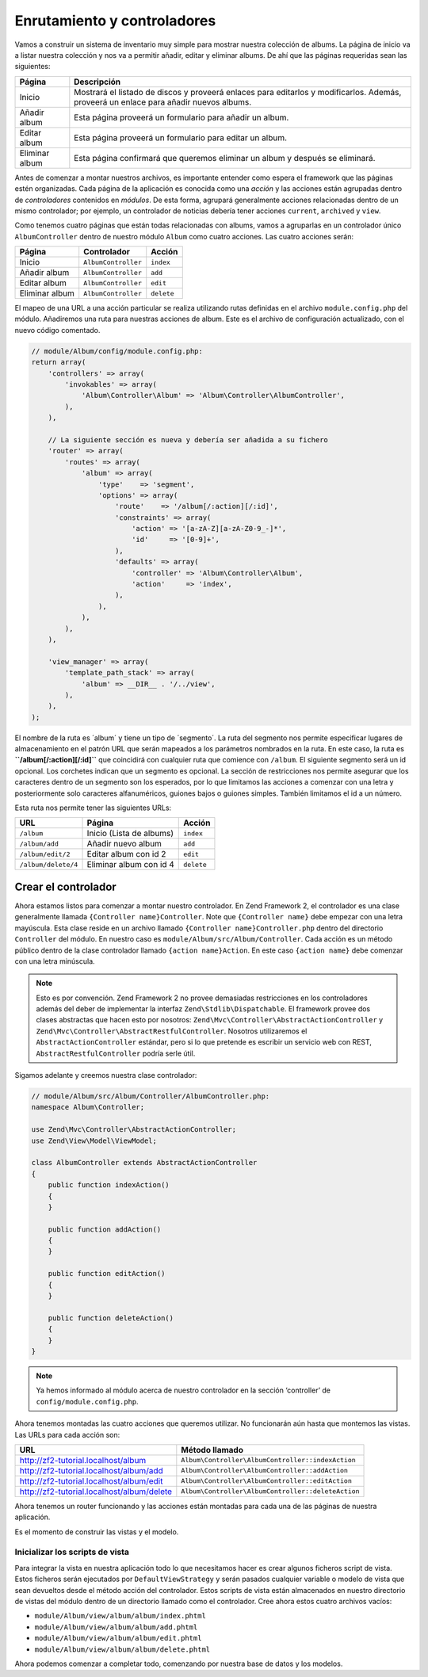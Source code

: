 .. _user-guide.routing-and-controllers:

############################
Enrutamiento y controladores
############################

Vamos a construir un sistema de inventario muy simple para mostrar nuestra
colección de albums. La página de inicio va a listar nuestra colección y nos va a permitir añadir, editar y
eliminar albums. De ahí que las páginas requeridas sean las siguientes:

+-----------------+--------------------------------------------------------------+
| Página          | Descripción                                                  |
+=================+==============================================================+
| Inicio          | Mostrará el listado de discos y proveerá enlaces para        |
|                 | editarlos y modificarlos. Además, proveerá un enlace para    |
|                 | añadir nuevos albums.                                        |
+-----------------+--------------------------------------------------------------+
| Añadir album    | Esta página proveerá un formulario para añadir un album.     |
+-----------------+--------------------------------------------------------------+
| Editar album    | Esta página proveerá un formulario para editar un album.     |
+-----------------+--------------------------------------------------------------+
| Eliminar album  | Esta página confirmará que queremos eliminar un album y      |
|                 | después se eliminará.                                        |
+-----------------+--------------------------------------------------------------+

Antes de comenzar a montar nuestros archivos, es importante entender como espera el
framework que las páginas estén organizadas. Cada página de la aplicación es conocida como una
*acción* y las acciones están agrupadas dentro de *controladores* contenidos en *módulos*.
De esta forma, agrupará generalmente acciones relacionadas dentro de un mismo controlador;
por ejemplo, un controlador de noticias debería tener acciones ``current``, ``archived`` y ``view``.

Como tenemos cuatro páginas que están todas relacionadas con albums, vamos a agruparlas en un controlador
único ``AlbumController`` dentro de nuestro módulo ``Album`` como cuatro acciones.
Las cuatro acciones serán:

+-----------------+---------------------+------------+
| Página          | Controlador         | Acción     |
+=================+=====================+============+
| Inicio          | ``AlbumController`` | ``index``  |
+-----------------+---------------------+------------+
| Añadir album    | ``AlbumController`` | ``add``    |
+-----------------+---------------------+------------+
| Editar album    | ``AlbumController`` | ``edit``   |
+-----------------+---------------------+------------+
| Eliminar album  | ``AlbumController`` | ``delete`` |
+-----------------+---------------------+------------+

El mapeo de una URL a una acción particular se realiza utilizando rutas definidas
en el archivo ``module.config.php`` del módulo. Añadiremos una ruta para nuestras
acciones de album. Este es el archivo de configuración actualizado, con el nuevo código comentado.

.. code-block:: php

    // module/Album/config/module.config.php:
    return array(
        'controllers' => array(
            'invokables' => array(
                'Album\Controller\Album' => 'Album\Controller\AlbumController',
            ),
        ),
        
        // La siguiente sección es nueva y debería ser añadida a su fichero
        'router' => array(
            'routes' => array(
                'album' => array(
                    'type'    => 'segment',
                    'options' => array(
                        'route'    => '/album[/:action][/:id]',
                        'constraints' => array(
                            'action' => '[a-zA-Z][a-zA-Z0-9_-]*',
                            'id'     => '[0-9]+',
                        ),
                        'defaults' => array(
                            'controller' => 'Album\Controller\Album',
                            'action'     => 'index',
                        ),
                    ),
                ),
            ),
        ),

        'view_manager' => array(
            'template_path_stack' => array(
                'album' => __DIR__ . '/../view',
            ),
        ),
    );

El nombre de la ruta es ´album´ y tiene un tipo de ´segmento´. La ruta del segmento
nos permite especificar lugares de almacenamiento en el patrón URL que serán mapeados
a los parámetros nombrados en la ruta. En este caso, la ruta es
**``/album[/:action][/:id]``** que coincidirá con cualquier ruta que comience con
``/album``. El siguiente segmento será un id opcional. Los corchetes indican
que un segmento es opcional. La sección de restricciones nos permite asegurar que los
caracteres dentro de un segmento son los esperados, por lo que limitamos las acciones a
comenzar con una letra y posteriormente solo caracteres alfanuméricos,
guiones bajos o guiones simples. También limitamos el id a un número.

Esta ruta nos permite tener las siguientes URLs:

+---------------------+------------------------------+------------+
| URL                 | Página                       | Acción     |
+=====================+==============================+============+
| ``/album``          | Inicio (Lista de albums)     | ``index``  |
+---------------------+------------------------------+------------+
| ``/album/add``      | Añadir nuevo album           | ``add``    |
+---------------------+------------------------------+------------+
| ``/album/edit/2``   | Editar album con id 2        | ``edit``   |
+---------------------+------------------------------+------------+
| ``/album/delete/4`` | Eliminar album con id 4      | ``delete`` |
+---------------------+------------------------------+------------+

Crear el controlador
====================

Ahora estamos listos para comenzar a montar nuestro controlador. En Zend Framework 2, el controlador
es una clase generalmente llamada ``{Controller name}Controller``. Note que
``{Controller name}`` debe empezar con una letra mayúscula. Esta clase reside en un archivo
llamado ``{Controller name}Controller.php`` dentro del directorio ``Controller`` del
módulo. En nuestro caso es ``module/Album/src/Album/Controller``. Cada acción es
un método público dentro de la clase controlador llamado ``{action name}Action``.
En este caso ``{action name}`` debe comenzar con una letra minúscula.

.. note::

    Esto es por convención. Zend Framework 2 no provee demasiadas
    restricciones en los controladores además del deber de implementar la
    interfaz ``Zend\Stdlib\Dispatchable``. El framework provee dos clases
    abstractas que hacen esto por nosotros: ``Zend\Mvc\Controller\AbstractActionController``
    y ``Zend\Mvc\Controller\AbstractRestfulController``. Nosotros utilizaremos el
    ``AbstractActionController`` estándar, pero si lo que pretende es escribir un
    servicio web con REST, ``AbstractRestfulController`` podría serle útil.

Sigamos adelante y creemos nuestra clase controlador:

.. code-block:: php

    // module/Album/src/Album/Controller/AlbumController.php:
    namespace Album\Controller;

    use Zend\Mvc\Controller\AbstractActionController;
    use Zend\View\Model\ViewModel;
    
    class AlbumController extends AbstractActionController
    {
        public function indexAction()
        {
        }
    
        public function addAction()
        {
        }
    
        public function editAction()
        {
        }
    
        public function deleteAction()
        {
        }
    }

.. note::

    Ya hemos informado al módulo acerca de nuestro controlador en la
    sección ‘controller’ de ``config/module.config.php``.

Ahora tenemos montadas las cuatro acciones que queremos utilizar. No funcionarán aún
hasta que montemos las vistas. Las URLs para cada acción son:

+--------------------------------------------+----------------------------------------------------+
| URL                                        | Método llamado                                     |
+============================================+====================================================+
| http://zf2-tutorial.localhost/album        | ``Album\Controller\AlbumController::indexAction``  |
+--------------------------------------------+----------------------------------------------------+
| http://zf2-tutorial.localhost/album/add    | ``Album\Controller\AlbumController::addAction``    |
+--------------------------------------------+----------------------------------------------------+
| http://zf2-tutorial.localhost/album/edit   | ``Album\Controller\AlbumController::editAction``   |
+--------------------------------------------+----------------------------------------------------+
| http://zf2-tutorial.localhost/album/delete | ``Album\Controller\AlbumController::deleteAction`` |
+--------------------------------------------+----------------------------------------------------+

Ahora tenemos un router funcionando y las acciones están montadas para cada una de las páginas de nuestra
aplicación.

Es el momento de construir las vistas y el modelo.

Inicializar los scripts de vista
--------------------------------

Para integrar la vista en nuestra aplicación todo lo que necesitamos hacer es crear algunos
ficheros script de vista. Estos ficheros serán ejecutados por ``DefaultViewStrategy`` y serán
pasados cualquier variable o modelo de vista que sean devueltos desde el método acción del
controlador. Estos scripts de vista están almacenados en nuestro directorio de vistas del módulo dentro de un
directorio llamado como el controlador. Cree ahora estos cuatro archivos vacíos:

* ``module/Album/view/album/album/index.phtml``
* ``module/Album/view/album/album/add.phtml``
* ``module/Album/view/album/album/edit.phtml``
* ``module/Album/view/album/album/delete.phtml``

Ahora podemos comenzar a completar todo, comenzando por nuestra base de datos y los modelos.
